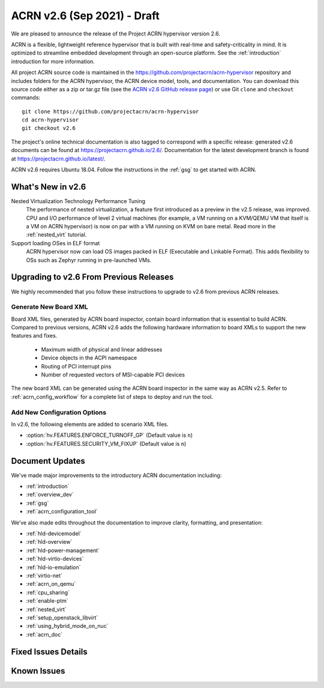 .. _release_notes_2.6:

ACRN v2.6 (Sep 2021) - Draft
############################

We are pleased to announce the release of the Project ACRN hypervisor
version 2.6.

ACRN is a flexible, lightweight reference hypervisor that is built with
real-time and safety-criticality in mind. It is optimized to streamline
embedded development through an open-source platform. See the
:ref:`introduction` introduction for more information.

All project ACRN source code is maintained in the
https://github.com/projectacrn/acrn-hypervisor repository and includes
folders for the ACRN hypervisor, the ACRN device model, tools, and
documentation. You can download this source code either as a zip or
tar.gz file (see the `ACRN v2.6 GitHub release page
<https://github.com/projectacrn/acrn-hypervisor/releases/tag/v2.6>`_) or
use Git ``clone`` and ``checkout`` commands::

   git clone https://github.com/projectacrn/acrn-hypervisor
   cd acrn-hypervisor
   git checkout v2.6

The project's online technical documentation is also tagged to
correspond with a specific release: generated v2.6 documents can be
found at https://projectacrn.github.io/2.6/.  Documentation for the
latest development branch is found at https://projectacrn.github.io/latest/.

ACRN v2.6 requires Ubuntu 18.04.  Follow the instructions in the
:ref:`gsg` to get started with ACRN.


What's New in v2.6
******************

Nested Virtualization Technology Performance Tuning
  The performance of nested virtualization, a feature first introduced as a
  preview in the v2.5 release, was improved. CPU and I/O performance of level 2
  virtual machines (for example, a VM running on a KVM/QEMU VM that itself is a
  VM on ACRN hypervisor) is now on par with a VM running on KVM on bare metal.
  Read more in the :ref:`nested_virt` tutorial.

Support loading OSes in ELF format
  ACRN hypervisor now can load OS images packed in ELF (Executable and Linkable
  Format). This adds flexibility to OSs such as Zephyr running in pre-launched
  VMs.


Upgrading to v2.6 From Previous Releases
****************************************

We highly recommended that you follow these instructions to
upgrade to v2.6 from previous ACRN releases.

Generate New Board XML
======================

Board XML files, generated by ACRN board inspector, contain board information
that is essential to build ACRN. Compared to previous versions, ACRN v2.6 adds
the following hardware information to board XMLs to support the new features and
fixes.

  - Maximum width of physical and linear addresses
  - Device objects in the ACPI namespace
  - Routing of PCI interrupt pins
  - Number of requested vectors of MSI-capable PCI devices

The new board XML can be generated using the ACRN board inspector in the same
way as ACRN v2.5. Refer to :ref:`acrn_config_workflow` for a complete list of
steps to deploy and run the tool.

Add New Configuration Options
=============================

In v2.6, the following elements are added to scenario XML files.

- :option:`hv.FEATURES.ENFORCE_TURNOFF_GP` (Default value is ``n``)
- :option:`hv.FEATURES.SECURITY_VM_FIXUP` (Default value is ``n``)

Document Updates
****************

We've made major improvements to the introductory ACRN documentation including:

.. rst-class:: rst-columns2

* :ref:`introduction`
* :ref:`overview_dev`
* :ref:`gsg`
* :ref:`acrn_configuration_tool`

We’ve also made edits throughout the documentation to improve clarity,
formatting, and presentation:

.. rst-class:: rst-columns2

* :ref:`hld-devicemodel`
* :ref:`hld-overview`
* :ref:`hld-power-management`
* :ref:`hld-virtio-devices`
* :ref:`hld-io-emulation`
* :ref:`virtio-net`
* :ref:`acrn_on_qemu`
* :ref:`cpu_sharing`
* :ref:`enable-ptm`
* :ref:`nested_virt`
* :ref:`setup_openstack_libvirt`
* :ref:`using_hybrid_mode_on_nuc`
* :ref:`acrn_doc`

Fixed Issues Details
********************

.. comment example item
   - :acrn-issue:`5626` - [CFL][industry] Host Call Trace once detected


Known Issues
************

